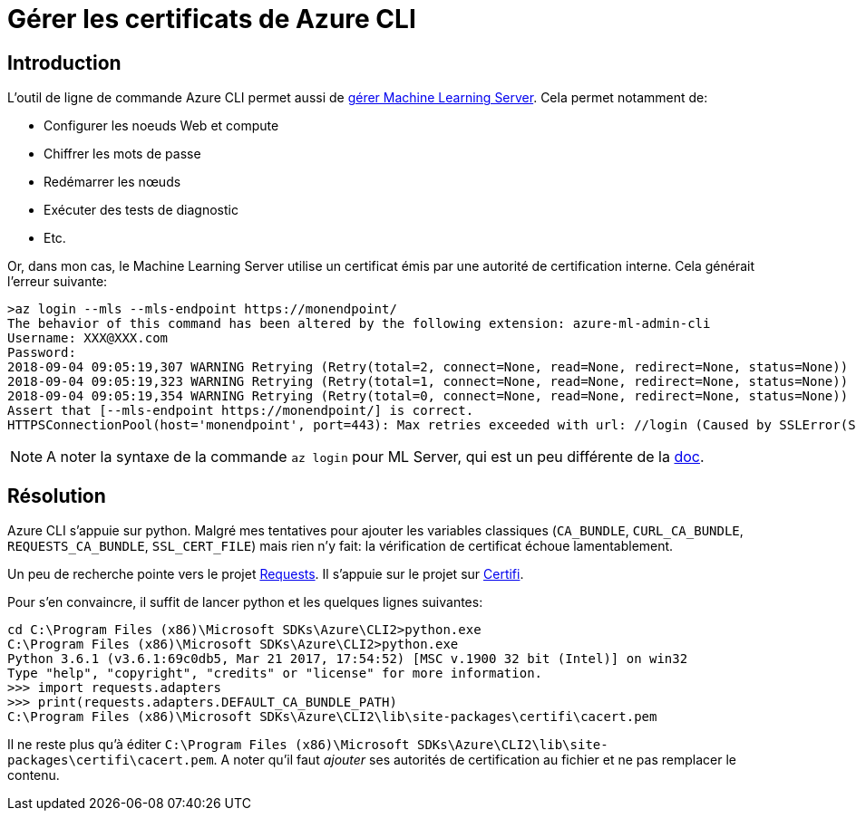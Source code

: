 = Gérer les certificats de Azure CLI
:page-navtitle: Gérer les certificats de Azure CLI
:page-excerpt: Si jamais vous avez déjà eu des soucis de certificat, avec Azure CLI, cet article est pour vous
:page-tags: [azure,windows,az-cli]
:experimental:
:page-liquid:
:icons: font

== Introduction

L'outil de ligne de commande Azure CLI permet aussi de https://docs.microsoft.com/en-us/machine-learning-server/operationalize/configure-admin-cli-launch[gérer Machine Learning Server].
Cela permet notamment de:

- Configurer les noeuds Web et compute
- Chiffrer les mots de passe
- Redémarrer les nœuds
- Exécuter des tests de diagnostic
- Etc.

Or, dans mon cas, le Machine Learning Server utilise un certificat émis par une autorité de certification interne.
Cela générait l'erreur suivante:
----
>az login --mls --mls-endpoint https://monendpoint/
The behavior of this command has been altered by the following extension: azure-ml-admin-cli
Username: XXX@XXX.com
Password:
2018-09-04 09:05:19,307 WARNING Retrying (Retry(total=2, connect=None, read=None, redirect=None, status=None)) after connection broken by 'SSLError(SSLError("bad handshake: Error([('SSL routines', 'tls_process_server_certificate', 'certificate verify failed')],)",),)': //login
2018-09-04 09:05:19,323 WARNING Retrying (Retry(total=1, connect=None, read=None, redirect=None, status=None)) after connection broken by 'SSLError(SSLError("bad handshake: Error([('SSL routines', 'tls_process_server_certificate', 'certificate verify failed')],)",),)': //login
2018-09-04 09:05:19,354 WARNING Retrying (Retry(total=0, connect=None, read=None, redirect=None, status=None)) after connection broken by 'SSLError(SSLError("bad handshake: Error([('SSL routines', 'tls_process_server_certificate', 'certificate verify failed')],)",),)': //login
Assert that [--mls-endpoint https://monendpoint/] is correct.
HTTPSConnectionPool(host='monendpoint', port=443): Max retries exceeded with url: //login (Caused by SSLError(SSLError("bad handshake: Error([('SSL routines', 'tls_process_server_certificate', 'certificate verify failed')],)",),))
----

NOTE: A noter la syntaxe de la commande `az login` pour ML Server, qui est un peu différente de la https://docs.microsoft.com/en-us/machine-learning-server/operationalize/configure-run-diagnostics#test-your-configuration[doc].

== Résolution

Azure CLI s'appuie sur python. Malgré mes tentatives pour ajouter les variables classiques (`CA_BUNDLE`, `CURL_CA_BUNDLE`, `REQUESTS_CA_BUNDLE`, `SSL_CERT_FILE`) mais rien n'y fait: la vérification de certificat échoue lamentablement.

Un peu de recherche pointe vers le projet http://python-requests.org[Requests].
Il s'appuie sur le projet sur https://certifiio.readthedocs.io/en/latest/[Certifi].

Pour s'en convaincre, il suffit de lancer python et les quelques lignes suivantes:

----
cd C:\Program Files (x86)\Microsoft SDKs\Azure\CLI2>python.exe
C:\Program Files (x86)\Microsoft SDKs\Azure\CLI2>python.exe
Python 3.6.1 (v3.6.1:69c0db5, Mar 21 2017, 17:54:52) [MSC v.1900 32 bit (Intel)] on win32
Type "help", "copyright", "credits" or "license" for more information.
>>> import requests.adapters
>>> print(requests.adapters.DEFAULT_CA_BUNDLE_PATH)
C:\Program Files (x86)\Microsoft SDKs\Azure\CLI2\lib\site-packages\certifi\cacert.pem
----

Il ne reste plus qu'à éditer `C:\Program Files (x86)\Microsoft SDKs\Azure\CLI2\lib\site-packages\certifi\cacert.pem`.
A noter qu'il faut _ajouter_ ses autorités de certification au fichier et ne pas remplacer le contenu.